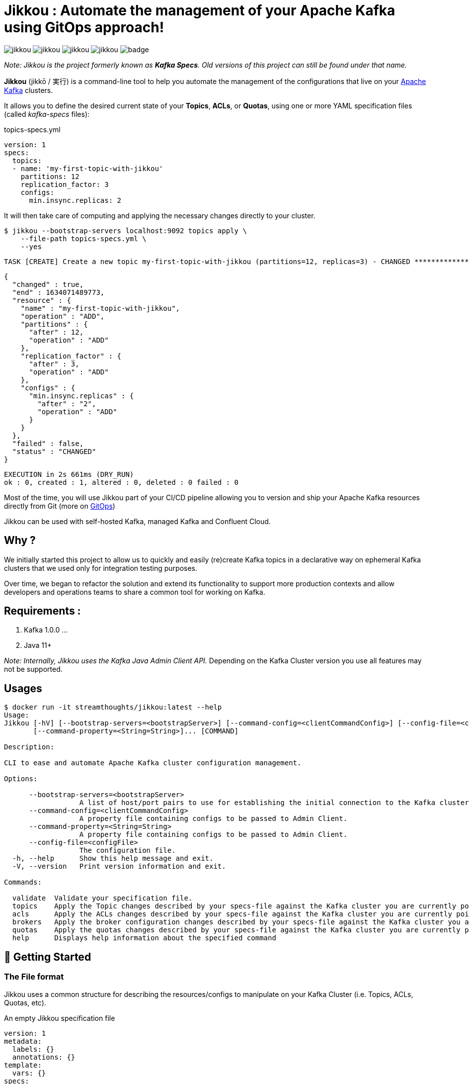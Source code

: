 = Jikkou : Automate the management of your Apache Kafka using GitOps approach!

image:https://img.shields.io/github/license/streamthoughts/jikkou[]
image:https://img.shields.io/github/issues/streamthoughts/jikkou[]
image:https://img.shields.io/github/forks/streamthoughts/jikkou[]
image:https://img.shields.io/github/stars/streamthoughts/jikkou[]
image:https://github.com/streamthoughts/jikkou/actions/workflows/gradle-build.yml/badge.svg[]

toc::[]

__Note: Jikkou is the project formerly known as **Kafka Specs**. Old versions of this project can still be found under that name.__

**Jikkou** (jikkō / 実行) is a command-line tool to help you automate the management of the configurations that live on your http://kafka.apache.org/[Apache Kafka] clusters.

It allows you to define the desired current state of your **Topics**, **ACLs**, or **Quotas**, using one or more YAML specification files (called _kafka-specs_ files):

topics-specs.yml:::
[source,yaml]
----
version: 1
specs:
  topics:
  - name: 'my-first-topic-with-jikkou'
    partitions: 12
    replication_factor: 3
    configs:
      min.insync.replicas: 2
----

It will then take care of computing and applying the necessary changes directly to your cluster.

[source, bash]
----
$ jikkou --bootstrap-servers localhost:9092 topics apply \
    --file-path topics-specs.yml \
    --yes
----

[source]
----
TASK [CREATE] Create a new topic my-first-topic-with-jikkou (partitions=12, replicas=3) - CHANGED **********************
----
[source, json]
----
{
  "changed" : true,
  "end" : 1634071489773,
  "resource" : {
    "name" : "my-first-topic-with-jikkou",
    "operation" : "ADD",
    "partitions" : {
      "after" : 12,
      "operation" : "ADD"
    },
    "replication_factor" : {
      "after" : 3,
      "operation" : "ADD"
    },
    "configs" : {
      "min.insync.replicas" : {
        "after" : "2",
        "operation" : "ADD"
      }
    }
  },
  "failed" : false,
  "status" : "CHANGED"
}
----
[source]
----
EXECUTION in 2s 661ms (DRY_RUN)
ok : 0, created : 1, altered : 0, deleted : 0 failed : 0
----

Most of the time, you will use Jikkou part of your CI/CD pipeline allowing you to version and ship your Apache Kafka resources directly from Git (more on https://about.gitlab.com/topics/gitops/[GitOps])

Jikkou can be used with self-hosted Kafka, managed Kafka and Confluent Cloud.

== Why ?

We initially started this project to allow us to quickly and easily (re)create Kafka topics in a declarative way on ephemeral Kafka clusters that we used only for integration testing purposes.

Over time, we began to refactor the solution and extend its functionality to support more production contexts and allow developers and operations teams to share a common tool for working on Kafka.

== Requirements :

1. Kafka 1.0.0 ...
2. Java 11+

_Note: Internally, Jikkou uses the Kafka Java Admin Client API._ Depending on the Kafka Cluster version you use all features may not be supported.

== Usages

[source,bash]
----
$ docker run -it streamthoughts/jikkou:latest --help
Usage:
Jikkou [-hV] [--bootstrap-servers=<bootstrapServer>] [--command-config=<clientCommandConfig>] [--config-file=<configFile>]
       [--command-property=<String=String>]... [COMMAND]

Description:

CLI to ease and automate Apache Kafka cluster configuration management.

Options:

      --bootstrap-servers=<bootstrapServer>
                  A list of host/port pairs to use for establishing the initial connection to the Kafka cluster.
      --command-config=<clientCommandConfig>
                  A property file containing configs to be passed to Admin Client.
      --command-property=<String=String>
                  A property file containing configs to be passed to Admin Client.
      --config-file=<configFile>
                  The configuration file.
  -h, --help      Show this help message and exit.
  -V, --version   Print version information and exit.

Commands:

  validate  Validate your specification file.
  topics    Apply the Topic changes described by your specs-file against the Kafka cluster you are currently pointing at.
  acls      Apply the ACLs changes described by your specs-file against the Kafka cluster you are currently pointing at.
  brokers   Apply the broker configuration changes described by your specs-file against the Kafka cluster you are currently pointing at.
  quotas    Apply the quotas changes described by your specs-file against the Kafka cluster you are currently pointing at.
  help      Displays help information about the specified command
----

== 🚀 Getting Started

=== The File format

Jikkou uses a common structure for describing the resources/configs to manipulate on your Kafka Cluster (i.e. Topics, ACLs, Quotas, etc).

An empty Jikkou specification file::
[source,yaml]
----
version: 1
metadata:
  labels: {}
  annotations: {}
template:
  vars: {}
specs:
    brokers: {}
    topics: {}
    security:
      users: {}
      roles: {}
----

* `version`: the version of the Jikkou's API (default is `1`).

**Metadata**

* `metadata.labels`: a set of key/value pairs that you can use to describe your specification file (_Note: labels can be referenced in the `specs` sections (a.k.a. templating_).
* `metadata.annotations`: a set of key/value pairs automatically generated by the tool.

**Template**

* `template.vars`: a set of key/value pairs that

**Specs**

* `specs.brokers`: the configuration state of Kafka brokers.
* `specs.security.users`: the description of your ACLs grouped per user (i.e. _principal_).
* `specs.security.roles`: the description of your ACLs roles that you can reference in the `users` section.
* `specs.topics`:  the description of your Kafka Topics.

=== How to use it ?

Jikkou is available:

* As a zip/tar.gz package from https://github.com/streamthoughts/jikkou/releases/tag/v0.6.0[GitHub Releases]
* As a fatJar available from https://repo.maven.apache.org/maven2/io/streamthoughts/jikkou/0.6.0/[Maven Central]
* As a docker image available from https://hub.docker.com/r/streamthoughts/jikkou[Docker Hub].

=== How to Manage Topics ?

Jikkou can be used to create, alter and even delete Kafka topics.

topics-specs.yml::
[source,yaml]
----
version: 1
specs:
    topics:
    - name: "my-topic"
      partitions: 6
      replication_factor: 3
      configs:
        min.insync.replicas: 2
----

Additionally, Jikkou can be used to create, delete or alter topics: ::

[source,bash]
----
$ jikkou --bootstrap-servers localhost:9092 topics create \
--file-path topics-specs.yml \
--set-label topic_prefix=dev- \
--verbose \
--yes
----

(output)

[source]
----
TASK [CREATE] Create a new topic dev-my-topic (partitions=6, replicas=3) - CHANGED **********************
{
  "changed" : true,
  "end" : 1634071489773,
  "resource" : {
    "name" : "dev-my-topic",
    "operation" : "ADD",
    "partitions" : {
      "after" : 6,
      "operation" : "ADD"
    },
    "replication_factor" : {
      "after" : 3,
      "operation" : "ADD"
    },
    "configs" : {
      "min.insync.replicas" : {
        "after" : "2",
        "operation" : "ADD"
      }
    }
  },
  "failed" : false,
  "status" : "CHANGED"
}
EXECUTION in 2s 661ms (DRY_RUN)
ok : 0, created : 1, altered : 0, deleted : 0 failed : 0
----

It can be used describe existing topics: ::

[source,bash]
----
$ jikkou --bootstrap-servers localhost:9092 topics describe
----

(output)

[source,yaml]
----
version: 1
metadata:
  annotations:
    generated: "2021-10-10T00:00:00.0Z"
specs:
  brokers: []
  topics:
  - name: "_schemas"
    partitions: 1
    replication_factor: 1
    configs:
      cleanup.policy: "compact"
  - name: "de-my-topic"
    partitions: 12
    replication_factor: 3
    configs:
      min.insync.replicas: "2"
----

=== How to Manage ACLs ?

**Jikkou can be used to describe all ACL policies that need to be created on Kafka Cluster:**

users-specs.yml::
[source,yaml]
----
version: 1
specs:
  security:
    users:
    - principal : 'User:benchmark'
      roles  : []
      permissions :
        - resource :
            type : 'topic'
            pattern : 'bench-'
            pattern_type : 'PREFIXED'
          allow_operations : ['READ:*', 'WRITE:*']
        - resource :
            type : 'group'
            pattern : '*'
            pattern_type : 'LITERAL'
          allow_operations : ['DESCRIBE:*']
----

You can also define *roles* to be applied to one or more _principals_.
Jikkou will take care of creating all corresponding ACLs policies.

security-specs.yml::
[source,yaml]
----
version: 1
specs:
  security:
    roles:
    - name: 'AdminTopics'
      permissions:
        - resource:
            type: 'topic'
            pattern: '*'
            pattern_type: 'LITERAL'
          allow_operations: ['ALL:*']

    - name: 'AdminGroups'
      permissions:
        - resource:
            type: 'group'
            pattern: '*'
            pattern_type: 'LITERAL'
          allow_operations: ['ALL:*']

    users:
      - principal: 'User:admin'
        roles: [ 'AdminTopics', 'AdminGroups' ]

      - principal: 'User:admin-topics'
        roles: [ 'AdminTopics' ]
----

[source,bash]
----
$ jikkou --bootstrap-servers localhost:9092 acls apply \
    --file-path security-specs.yml \
    --verbose \
    --yes
----

(output)
[source]
----
TASK [CREATE] Create a new ACL (ALLOW User:admin-user to ALL TOPIC:LITERAL:*) - CHANGED *****************
{
  "changed" : true,
  "end" : 1633980549689,
  "resource" : {
    "operation" : "ADD",
    "principal_type" : "User",
    "principal_name" : "admin-user",
    "resource_pattern" : "*",
    "pattern_type" : "LITERAL",
    "resource_type" : "TOPIC",
    "operation" : "ALL",
    "permission" : "ALLOW",
    "host" : "*",
    "name" : "admin-user",
    "principal" : "User:admin-user"
  },
  "failed" : false,
  "status" : "CHANGED"
}
TASK [CREATE] Create a new ACL (ALLOW User:kafka-user to ALL GROUP:LITERAL:*) - CHANGED *****************
{
  "changed" : true,
  "end" : 1633980549689,
  "resource" : {
    "operation" : "ADD",
    "principal_type" : "User",
    "principal_name" : "kafka-user",
    "resource_pattern" : "*",
    "pattern_type" : "LITERAL",
    "resource_type" : "GROUP",
    "operation" : "ALL",
    "permission" : "ALLOW",
    "host" : "*",
    "name" : "kafka-user",
    "principal" : "User:kafka-user"
  },
  "failed" : false,
  "status" : "CHANGED"
}
TASK [CREATE] Create a new ACL (ALLOW User:kafka-user to ALL TOPIC:LITERAL:*) - CHANGED *****************
{
  "changed" : true,
  "end" : 1633980549689,
  "resource" : {
    "operation" : "ADD",
    "principal_type" : "User",
    "principal_name" : "kafka-user",
    "resource_pattern" : "*",
    "pattern_type" : "LITERAL",
    "resource_type" : "TOPIC",
    "operation" : "ALL",
    "permission" : "ALLOW",
    "host" : "*",
    "name" : "kafka-user",
    "principal" : "User:kafka-user"
  },
  "failed" : false,
  "status" : "CHANGED"
}
EXECUTION in 2s 146ms
ok : 0, created : 3, altered : 0, deleted : 0 failed : 0
----

As of Kafka 2.0.0, you can use `LITERAL` and `PREFIXED` pattern-type to define new ACLs, then `MATCH` and `ANY` for filtering.

With Jikkou you can use the pattern-type `MATCH` to create ACLs.
This will define ACLs with `LITERAL` pattern type for all topics matching the defined regex.

security-specs.yml::
[source,yaml]
----
version: 1
specs:
  security:
    users:
    - principal : 'User:benchmark'
      roles  : []
      permissions :
        - resource :
            type : 'topic'
            pattern : '/bench-[\w-]+/'
            pattern_type : 'MATCH'
          allow_operations : ['READ:*', 'WRITE:*']
----

[source,bash]
----
$ jikkou --bootstrap-servers localhost:9092 \
    acls \
    apply \
    --file-path security-specs.yml \
    --verbose \
    --yes
----

[source]
----
TASK [CREATE] Create a new ACL (ALLOW User:specs to WRITE TOPIC:LITERAL:bench-p1-r3) - CHANGED **********
{
  "changed" : true,
  "end" : 1633985047120,
  "resource" : {
    "operation" : "ADD",
    "principal_type" : "User",
    "principal_name" : "specs",
    "resource_pattern" : "bench-p1-r3",
    "pattern_type" : "LITERAL",
    "resource_type" : "TOPIC",
    "operation" : "WRITE",
    "permission" : "ALLOW",
    "host" : "*",
    "principal" : "User:specs",
    "name" : "specs"
  },
  "failed" : false,
  "status" : "CHANGED"
}
TASK [CREATE] Create a new ACL (ALLOW User:specs to READ TOPIC:LITERAL:bench-p1-r3) - CHANGED ***********
{
  "changed" : true,
  "end" : 1633985047120,
  "resource" : {
    "operation" : "ADD",
    "principal_type" : "User",
    "principal_name" : "specs",
    "resource_pattern" : "bench-p1-r3",
    "pattern_type" : "LITERAL",
    "resource_type" : "TOPIC",
    "operation" : "READ",
    "permission" : "ALLOW",
    "host" : "*",
    "principal" : "User:specs",
    "name" : "specs"
  },
  "failed" : false,
  "status" : "CHANGED"
}
----

=== How to Manage Quotas ?

Jikkou allows you to define the quotas to apply to consumers or producers identified by a client-id or a user principal.

The below example shows you how to set default quotas for all clients, then to override that quotas for a specific client and user.

quotas-specs.yml::
[source,yaml]
----
version: 1
specs:
  quotas:
  - type: CLIENTS_DEFAULT
    configs:
      # quota in percentage (%) of total requests.
      request_byte_rate: 20

  - type: CLIENT
    entity:
      client_id: "producer-client"
    configs:
      # quota in bytes for restricting data production.
      producer_byte_rate: 1000

  - type: USER
    entity:
      user:  "consumer-user"
    configs:
      # quota in bytes for restricting data consumption.
      consumer_byte_rate: 1000
----

Supported quota types are::
* `USERS_DEFAULT`: Set default quotas for all users.
* `USER`: Set quotas for a specific user principal.
* `USER_CLIENT`: Set quotas for a specific user principal and a specific client-id.
* `USER_ALL_CLIENTS`: Set default quotas for a specific user and all clients.
* `CLIENT`: Set default quotas for a specific client.
* `CLIENTS_DEFAULT`: Set default quotas for all clients.

== ConfigMaps

In Jikkou, `ConfigMaps` allows you to define configuration maps
that can be referenced by multiple specs entities (e.g. Topics, Quotas).

topics-specs.yml::
[source,yaml]
----
version: 1
specs:
    config_maps:
    - name: DefaultTopicConfig
      configs:
        log.retention.hours: 72
        min.insync.replicas: 2
    topics:
    - name: "my-first-topic"
      partitions: 6
      replication_factor: 3
      config_map_refs: [ 'DefaultTopicConfig' ]

    - name: "my-second-topic"
      partitions: 12
      replication_factor: 3
      config_map_refs: [ 'DefaultTopicConfig' ]
----

== Templating

Jikkou provides a basic templating mechanism to dynamically set any entity values using https://jinja.palletsprojects.com/en/3.0.x/[Jinja] notation.

Currently, the templating mechanism supports the following scopes::
* `vars`: uses to reference any key/value pairs from the `template.vars` sections or pass through the command arguments.
* `labels`: uses to reference any key/value pairs from the `metadata.labels` sections or pass through the command arguments.
* `system.env`: uses to reference an environment variable.
* `system.props`: uses to reference a system property.

topics-specs.yml::
[source,yaml]
----
version: 1
template:
  vars:
    topic_prefix: "{{ system.env.TOPIC_PREFIX | default('', true) }}"
    default_replication_factor: "{{ system.env.DEFAULT_REPLICATION_FACTOR | default(3, true) }}"
    default_min_insync_replicas: "{{ system.env.DEFAULT_REPLICATION_FACTOR | default(3, true) | int | add(-1) }}"
specs:
    config_maps:
    - name: DefaultTopicConfig
      configs:
        log.retention.hours: 72
        min.insync.replicas: "{{ vars.default_min_insync_replicas }}"
    topics:
    - name: "{{ vars.topic_prefix }}my-first-topic"
      partitions: 6
      replication_factor: "{{ vars.default_replication_factor }}"
      config_map_refs: [ 'DefaultTopicConfig' ]

    - name: "{{ vars.topic_prefix }}my-second-topic"
      partitions: 12
      replication_factor: "{{ vars.default_replication_factor }}"
      config_map_refs: [ 'DefaultTopicConfig' ]
----

NOTE: Jinja templating was introduced to allow you to reuse the same _specs-files_ for multiple target environments.

== Configuration

Internally, Jikkou uses the Java Admin client API for interacting with Kafka.
You can set the configs to be passed to Admin Client using either the command-line arguments `command-config` and `command-property`.

Additionally, Jikkou will lookup for an https://github.com/lightbend/config[HOCON ]file named `application.conf` in the following locations:

* `./application.conf`
* `$HOME/.jikku/application.conf`


reference.conf::
[source, hocon]
----
jikkou {
  adminClient {
    bootstrap.servers = "localhost:9092"
  }
}
----

== 🏭 How to build project ?

You need to have http://www.gradle.org/installation[Gradle] and http://www.oracle.com/technetwork/java/javase/downloads/index.html[Java] installed.

=== To build jar

[source,bash]
----
$ ./gradlew jar
----

=== To package distribution

[source,bash]
----
$ ./gradlew distTar
----

=== Build javadoc

[source,bash]
----
$ ./gradlew javadoc
----

=== Cleaning build

[source,bash]
----
$ ./gradlew clean
----

== 💡 Contributions

Any feedback, bug reports and PRs are greatly appreciated!

- **Source Code**: https://github.com/streamthoughts/jikkou
- **Issue Tracker**: https://github.com/streamthoughts/jikkou/issues

== 🙏 Show your support

You think this project can help you or your team to manage your Apache Kafka Cluster ?
Please ⭐ this repository to support us!

== FAQ

== Licence

Copyright 2021 StreamThoughts.

Licensed to the Apache Software Foundation (ASF) under one or more contributor license agreements.See the NOTICE file distributed with this work for additional information regarding copyright ownership.The ASF licenses this file to you under the Apache License, Version 2.0 (the "License"); you may not use this file except in compliance with the License.You may obtain a copy of the License at

http://www.apache.org/licenses/LICENSE-2.0

Unless required by applicable law or agreed to in writing, software distributed under the License is distributed on an "AS IS" BASIS, WITHOUT WARRANTIES OR CONDITIONS OF ANY KIND, either express or implied.See the License for the specific language governing permissions and limitations under the License
